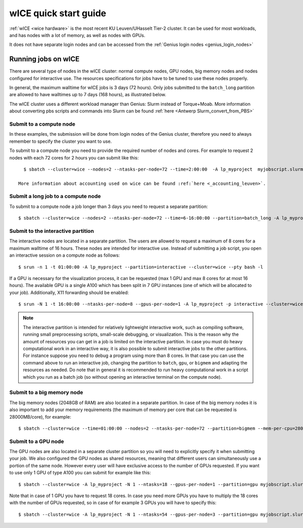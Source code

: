 .. _wice_t2_leuven:
========================
wICE quick start guide
========================

:ref:`wICE <wice hardware>` is the most recent KU Leuven/UHasselt Tier-2 cluster.  It can be used for most workloads, and has nodes with a lot of memory, as well as nodes with GPUs.

It does not have separate login nodes and can be accessed from the :ref:`Genius login nodes <genius_login_nodes>`

.. _running jobs on wice:

Running jobs on wICE
----------------------

There are several type of nodes in the wICE cluster: normal compute nodes, GPU nodes, big memory nodes and nodes configured for interactive use. The resources specifications for jobs have to be tuned to use these nodes properly.

In general, the maximum walltime for wICE jobs is 3 days (72 hours). Only jobs submitted to the ``batch_long`` partition are allowed to have walltimes up to 7 days (168 hours), as illustrated below.

The wICE cluster uses a different workload manager than Genius: Slurm instead of Torque+Moab. More information about converting pbs scripts and commands into Slurm can be found :ref:`here <Antwerp Slurm_convert_from_PBS>`

.. _submit to wice compute node:

Submit to a compute node
~~~~~~~~~~~~~~~~~~~~~~~~
In these examples, the submission will be done from login nodes of the Genius cluster, therefore you need to always remember to specify the cluster you want to use.

To submit to a compute node you need to provide the required number of nodes and cores. For example to request 2 nodes with each 72 cores for 2 hours you can submit like this::

   $ sbatch --cluster=wice --nodes=2 --ntasks-per-node=72 --time=2:00:00  -A lp_myproject  myjobscript.slurm
   
 More information about accounting used on wice can be found :ref:`here <_accounting_leuven>`.

Submit a long job to a compute node
~~~~~~~~~~~~~~~~~~~~~~~~~~~~~~~~~~~
To submit to a compute node a job longer than 3 days you need to request a separate partition:

::

   $ sbatch --cluster=wice --nodes=2 --ntasks-per-node=72 --time=6-16:00:00 --partition=batch_long -A lp_myproject  myjobscript.slurm


.. _submit to wice interactive node:

Submit to the interactive partition
~~~~~~~~~~~~~~~~~~~~~~~~~~~~~~~~~~~
The interactive nodes are located in a separate partition. The users are allowed to request a maximum of 8 cores for a maximum walltime of 16 hours. These nodes are intended for interactive use. Instead of submitting a job script, you open an interactive session on a compute node as follows:

::

   $ srun -n 1 -t 01:00:00 -A lp_myproject --partition=interactive --cluster=wice --pty bash -l

If a GPU is necessary for the visualization process, it can be requested (max 1 GPU and max 8 cores for at most 16 hours). The available GPU is a single A100 which has been split in 7 GPU instances (one of which will be allocated to your job). Additionally, X11 forwarding should be enabled:

::

   $ srun -N 1 -t 16:00:00 --ntasks-per-node=8 --gpus-per-node=1 -A lp_myproject -p interactive --cluster=wice --x11 --pty bash -l

.. note::

   The interactive partition is intended for relatively lightweight interactive work, such as compiling software, running small preprocessing scripts, small-scale debugging, or visualization. This is the reason why the amount of resources you can get in a job is limited on the interactive partition. In case you must do heavy computational work in an interactive way, it is also possible to submit interactive jobs to the other partitions. For instance suppose you need to debug a program using more than 8 cores. In that case you can use the command above to run an interactive job, changing the partition to ``batch``, ``gpu``, or ``bigmem`` and adapting the resources as needed.  Do note that in general it is recommended to run heavy computational work in a script which you run as a batch job (so without opening an interactive terminal on the compute node).

.. _submit to wice big memory node:

Submit to a big memory node
~~~~~~~~~~~~~~~~~~~~~~~~~~~
The big memory nodes (2048GB of RAM) are also located in a separate partition. In case of the big memory nodes it is also important to add your memory requirements (the maximum of memory per core that can be requested is 28000MB/core), for example:

::

   $ sbatch --cluster=wice --time=01:00:00 --nodes=2 --ntasks-per-node=72 --partition=bigmem --mem-per-cpu=28000M --account=lp_myproject myjobscript.slurm


.. _submit to wice GPU node:

Submit to a GPU node
~~~~~~~~~~~~~~~~~~~~
The GPU nodes are also located in a separate cluster partition so you will need to explicitly specify it when submitting your job. We also configured the GPU nodes as shared resources, meaning that different users can simultaneously use a portion of the same node. However every user will have exclusive access to the number of GPUs requested. If you want to use only 1 GPU of type A100 you can submit for example like this:

::

   $ sbatch --cluster=wice -A lp_myproject -N 1 --ntasks=18 --gpus-per-node=1 --partition=gpu myjobscript.slurm
  
Note that in case of 1 GPU you have to request 18 cores. In case you need more GPUs you have to multiply the 18 cores with the number of GPUs requested, so in case of for example 3 GPUs you will have to specify this:

::

   $ sbatch --cluster=wice -A lp_myproject -N 1 --ntasks=54 --gpus-per-node=3 --partition=gpu myjobscript.slurm
